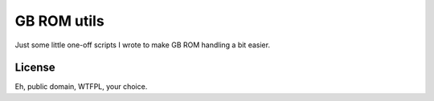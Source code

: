 ############
GB ROM utils
############

Just some little one-off scripts I wrote to make GB ROM handling a bit easier.

-------
License
-------

Eh, public domain, WTFPL, your choice.

